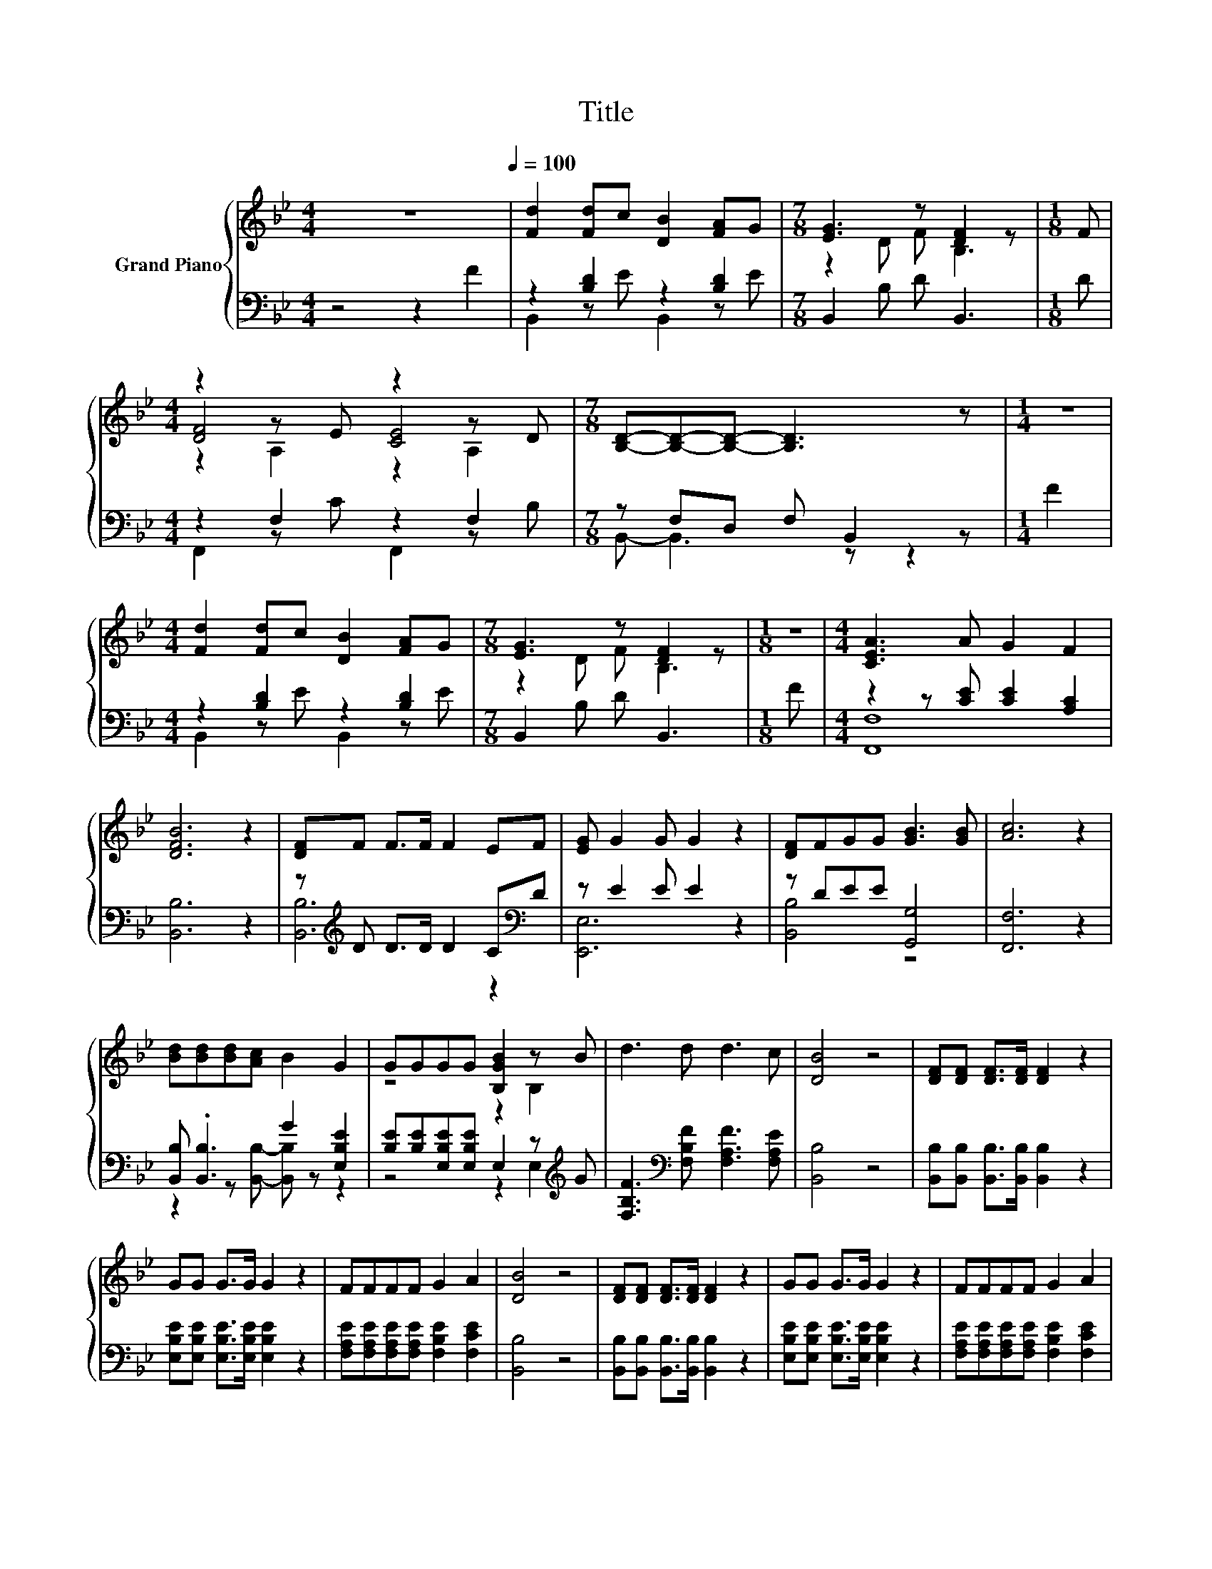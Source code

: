 X:1
T:Title
%%score { ( 1 4 5 ) | ( 2 3 ) }
L:1/8
M:4/4
K:Bb
V:1 treble nm="Grand Piano"
V:4 treble 
V:5 treble 
V:2 bass 
V:3 bass 
V:1
 z8[Q:1/4=100] | [Fd]2 [Fd]c [DB]2 [FA]G |[M:7/8] [EG]3 z [DF]2 z |[M:1/8] F | %4
[M:4/4] z2 z E z2 z D |[M:7/8] [B,D]-[B,D]-[B,D]- [B,D]3 z |[M:1/4] z2 | %7
[M:4/4] [Fd]2 [Fd]c [DB]2 [FA]G |[M:7/8] [EG]3 z [DF]2 z |[M:1/8] z |[M:4/4] [CEA]3 A G2 F2 | %11
 [DFB]6 z2 | [DF]F F>F F2 EF | [EG] G2 G G2 z2 | [DF]FGG [GB]3 [GB] | [Ac]6 z2 | %16
 [Bd][Bd][Bd][Ac] B2 G2 | GGGG [B,GB]2 z B | d3 d d3 c | [DB]4 z4 | [DF][DF] [DF]>[DF] [DF]2 z2 | %21
 GG G>G G2 z2 | FFFF G2 A2 | [DB]4 z4 | [DF][DF] [DF]>[DF] [DF]2 z2 | GG G>G G2 z2 | FFFF G2 A2 | %27
 [DB]4 z4 |] %28
V:2
 z4 z2 F2 | z2 [B,D]2 z2 [B,D]2 |[M:7/8] B,,2 B, D B,,3 |[M:1/8] D |[M:4/4] z2 F,2 z2 F,2 | %5
[M:7/8] z F,D, F, B,,2 z |[M:1/4] F2 |[M:4/4] z2 [B,D]2 z2 [B,D]2 |[M:7/8] B,,2 B, D B,,3 | %9
[M:1/8] F |[M:4/4] z2 z [CE] [CE]2 [A,C]2 | [B,,B,]6 z2 | z[K:treble] D D>D D2 C[K:bass]D | %13
 z E2 E E2 z2 | z DEE [G,,G,]4 | [F,,F,]6 z2 | [B,,B,] .[B,,B,]3 G2 [E,B,E]2 | %17
 [B,E][B,E][E,B,E][E,B,E] E,2 z[K:treble] G | [F,B,F]3[K:bass] [F,B,F] [F,A,F]3 [F,A,E] | %19
 [B,,B,]4 z4 | [B,,B,][B,,B,] [B,,B,]>[B,,B,] [B,,B,]2 z2 | %21
 [E,B,E][E,B,E] [E,B,E]>[E,B,E] [E,B,E]2 z2 | [F,A,E][F,A,E][F,A,E][F,A,E] [F,B,E]2 [F,CE]2 | %23
 [B,,B,]4 z4 | [B,,B,][B,,B,] [B,,B,]>[B,,B,] [B,,B,]2 z2 | %25
 [E,B,E][E,B,E] [E,B,E]>[E,B,E] [E,B,E]2 z2 | [F,A,E][F,A,E][F,A,E][F,A,E] [F,B,E]2 [F,CE]2 | %27
 [B,,B,]4 z4 |] %28
V:3
 x8 | B,,2 z E B,,2 z E |[M:7/8] x7 |[M:1/8] x |[M:4/4] F,,2 z C F,,2 z B, | %5
[M:7/8] B,,- B,,3 z z2 |[M:1/4] x2 |[M:4/4] B,,2 z E B,,2 z E |[M:7/8] x7 |[M:1/8] x | %10
[M:4/4] [F,,F,]8 | x8 | [B,,B,]6[K:treble] z2[K:bass] | [E,,E,]6 z2 | [B,,B,]4 z4 | x8 | %16
 z2 z [B,,B,]- [B,,B,] z z2 | z4 z2 E,2[K:treble] | x3[K:bass] x5 | x8 | x8 | x8 | x8 | x8 | x8 | %25
 x8 | x8 | x8 |] %28
V:4
 x8 | x8 |[M:7/8] z2 D F B,3 |[M:1/8] x |[M:4/4] [DF]4 [CE]4 |[M:7/8] x7 |[M:1/4] x2 |[M:4/4] x8 | %8
[M:7/8] z2 D F B,3 |[M:1/8] x |[M:4/4] x8 | x8 | x8 | x8 | x8 | x8 | x8 | z4 z2 B,2 | x8 | x8 | %20
 x8 | x8 | x8 | x8 | x8 | x8 | x8 | x8 |] %28
V:5
 x8 | x8 |[M:7/8] x7 |[M:1/8] x |[M:4/4] z2 A,2 z2 A,2 |[M:7/8] x7 |[M:1/4] x2 |[M:4/4] x8 | %8
[M:7/8] x7 |[M:1/8] x |[M:4/4] x8 | x8 | x8 | x8 | x8 | x8 | x8 | x8 | x8 | x8 | x8 | x8 | x8 | %23
 x8 | x8 | x8 | x8 | x8 |] %28

